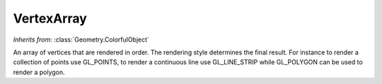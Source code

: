 VertexArray
===========

.. class:: Geometry.VertexArray

   *Inherits from*: :class:`Geometry.ColorfulObject`

   An array of vertices that are rendered in order. The rendering style
   determines the final result. For instance to render a collection of points
   use GL_POINTS, to render a continuous line use GL_LINE_STRIP while
   GL_POLYGON can be used to render a polygon.


   .. method:: add(vertex)

      Add a vertex to the array. vertex should be a Vector or tuple of 
      doubles.


   .. method:: removeAt(index)

      Remove the vertex at the given index.


   .. method:: insertAt(index, vertex)

      Insert a vertex at the given index. vertex should be a Vector or tuple
      of doubles.


   .. method:: size()

      Returns the size of the array.      


   .. method:: setStyle(rendering_style)

      Set the rendering style of the array. See :meth:`OpenGL.glBegin` for a
      list of available rendering styles. The default style is GL_LINE_STRIP.


   .. method:: setRenderReverseOrientation(render_reverse)

      If passed True, the array will render in both orientation (and so it
      will be visible from both sides. This is the default behavior). When
      passed false, only one orientation will be rendered.


   .. method:: style()

      Returns the rendering style of the vertex array.


   .. method:: renderReverseOrientation()

      Returns True if the vertex array is set to render both orientations, 
      False otherwise.
